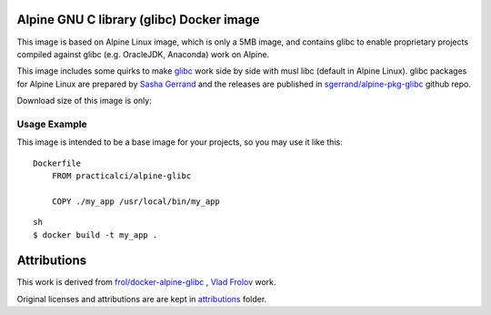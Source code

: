 
.. image:: https://img.shields.io/docker/stars/practicalci/alpine-glibc.svg?style=flat-square
   :target: https://hub.docker.com/r/practicalci/alpine-glibc/
   :alt: Docker Stars

.. image:: https://img.shields.io/docker/pulls/practicalci/alpine-glibc.svg?style=flat-square
   :target: https://hub.docker.com/r/practicalci/alpine-glibc/
   :alt: Docker Pulls


Alpine GNU C library (glibc) Docker image
=========================================

This image is based on Alpine Linux image, which is only a 5MB image, and contains glibc to enable
proprietary projects compiled against glibc (e.g. OracleJDK, Anaconda) work on Alpine.

This image includes some quirks to make `glibc <https://www.gnu.org/software/libc/>`_ work side by
side with musl libc (default in Alpine Linux). glibc packages for Alpine Linux are prepared by
`Sasha Gerrand`_ and the releases are published in
`sgerrand/alpine-pkg-glibc`_ github repo.

.. _`Sasha Gerrand`: https://github.com/sgerrand
.. _`sgerrand/alpine-pkg-glibc`: https://github.com/sgerrand/alpine-pkg-glibc

Download size of this image is only:

.. image:: https://images.microbadger.com/badges/image/practicalci/alpine-glibc.svg
   :target: http://microbadger.com/images/practicalci/alpine-glibc


Usage Example
-------------

This image is intended to be a base image for your projects, so you may use it like this:
::

    Dockerfile
        FROM practicalci/alpine-glibc
        
        COPY ./my_app /usr/local/bin/my_app

::

    sh
    $ docker build -t my_app .


Attributions
============

This work is derived from `frol/docker-alpine-glibc`_ , `Vlad Frolov`_ work.

.. _`Vlad Frolov`: https://github.com/frol
.. _`frol/docker-alpine-glibc`: https://github.com/frol/docker-alpine-glibc


Original licenses and attributions are are kept in `attributions`_ folder.

.. _`attributions`: ./attributions/ATTRIBUTIONS.rst

